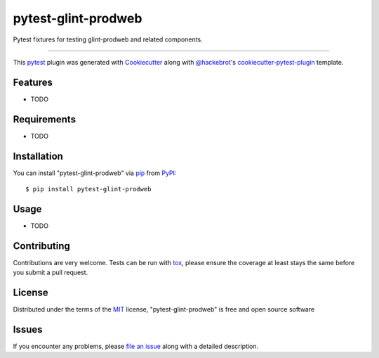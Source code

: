 ====================
pytest-glint-prodweb
====================

.. image:: https://img.shields.io/pypi/v/pytest-glint-prodweb.svg
    :target: https://pypi.org/project/pytest-glint-prodweb
    :alt: PyPI version

.. image:: https://img.shields.io/pypi/pyversions/pytest-glint-prodweb.svg
    :target: https://pypi.org/project/pytest-glint-prodweb
    :alt: Python versions

.. image:: https://travis-ci.org/nakedmind2017/pytest-glint-prodweb.svg?branch=master
    :target: https://travis-ci.org/nakedmind2017/pytest-glint-prodweb
    :alt: See Build Status on Travis CI

.. image:: https://ci.appveyor.com/api/projects/status/github/nakedmind2017/pytest-glint-prodweb?branch=master
    :target: https://ci.appveyor.com/project/nakedmind2017/pytest-glint-prodweb/branch/master
    :alt: See Build Status on AppVeyor

Pytest fixtures for testing glint-prodweb and related components.

----

This `pytest`_ plugin was generated with `Cookiecutter`_ along with `@hackebrot`_'s `cookiecutter-pytest-plugin`_ template.


Features
--------

* TODO


Requirements
------------

* TODO


Installation
------------

You can install "pytest-glint-prodweb" via `pip`_ from `PyPI`_::

    $ pip install pytest-glint-prodweb


Usage
-----

* TODO

Contributing
------------
Contributions are very welcome. Tests can be run with `tox`_, please ensure
the coverage at least stays the same before you submit a pull request.

License
-------

Distributed under the terms of the `MIT`_ license, "pytest-glint-prodweb" is free and open source software


Issues
------

If you encounter any problems, please `file an issue`_ along with a detailed description.

.. _`Cookiecutter`: https://github.com/audreyr/cookiecutter
.. _`@hackebrot`: https://github.com/hackebrot
.. _`MIT`: http://opensource.org/licenses/MIT
.. _`BSD-3`: http://opensource.org/licenses/BSD-3-Clause
.. _`GNU GPL v3.0`: http://www.gnu.org/licenses/gpl-3.0.txt
.. _`Apache Software License 2.0`: http://www.apache.org/licenses/LICENSE-2.0
.. _`cookiecutter-pytest-plugin`: https://github.com/pytest-dev/cookiecutter-pytest-plugin
.. _`file an issue`: https://github.com/nakedmind2017/pytest-glint-prodweb/issues
.. _`pytest`: https://github.com/pytest-dev/pytest
.. _`tox`: https://tox.readthedocs.io/en/latest/
.. _`pip`: https://pypi.org/project/pip/
.. _`PyPI`: https://pypi.org/project
